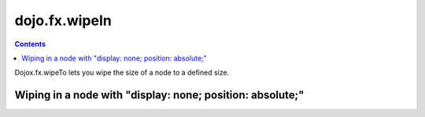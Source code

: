 .. _dojox/fx/wipeTo:

==============
dojo.fx.wipeIn
==============

.. contents ::
    :depth: 3


Dojox.fx.wipeTo lets you wipe the size of a node to a defined size.

Wiping in a node with "display: none; position: absolute;"
----------------------------------------------------------

.. code-example ::

  .. js ::

    <script type="text/javascript">
    dojo.require("dojox.fx");
    dojo.require("dijit.form.Button");

    function wipeInOne(){
      dojox.fx.wipeTo({
        node: "wipeDisplayNode",
        duration: 300,
        height: 200
      }).play();
    }

    function wipeOutOne(){
      dojox.fx.wipeOut({
        node: "wipeDisplayNode",
        duration: 300
      }).play();
    }
    </script>

  .. html ::

    <div style="height: 250px;">
      <button data-dojo-type="dijit.form.Button" data-dojo-props="onClick:wipeInOne">Wipe in</button>
      <button data-dojo-type="dijit.form.Button" data-dojo-props="onClick:wipeOutOne">Wipe out</button>
      <div id="wipeDisplayNode" style="height: 200px; position: absolute; top: 30px; width: 500px; background: #ccc; display: none;">
        <div style="padding: 10px;">Hi friends</div>
      </div>
    </div>
